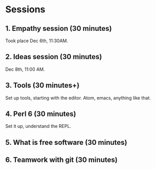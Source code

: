 * Sessions

** 1. Empathy session (30 minutes)

Took place Dec 6th, 11:30AM. 
** 2. Ideas session (30 minutes)

Dec 8th, 11:00 AM. 

** 3. Tools (30 minutes+)

Set up tools, starting with the editor. Atom, emacs, anything like that.
** 4. Perl 6 (30 minutes)

Set it up, understand the REPL. 

** 5. What is free software (30 minutes)

** 6. Teamwork with git (30 minutes)
